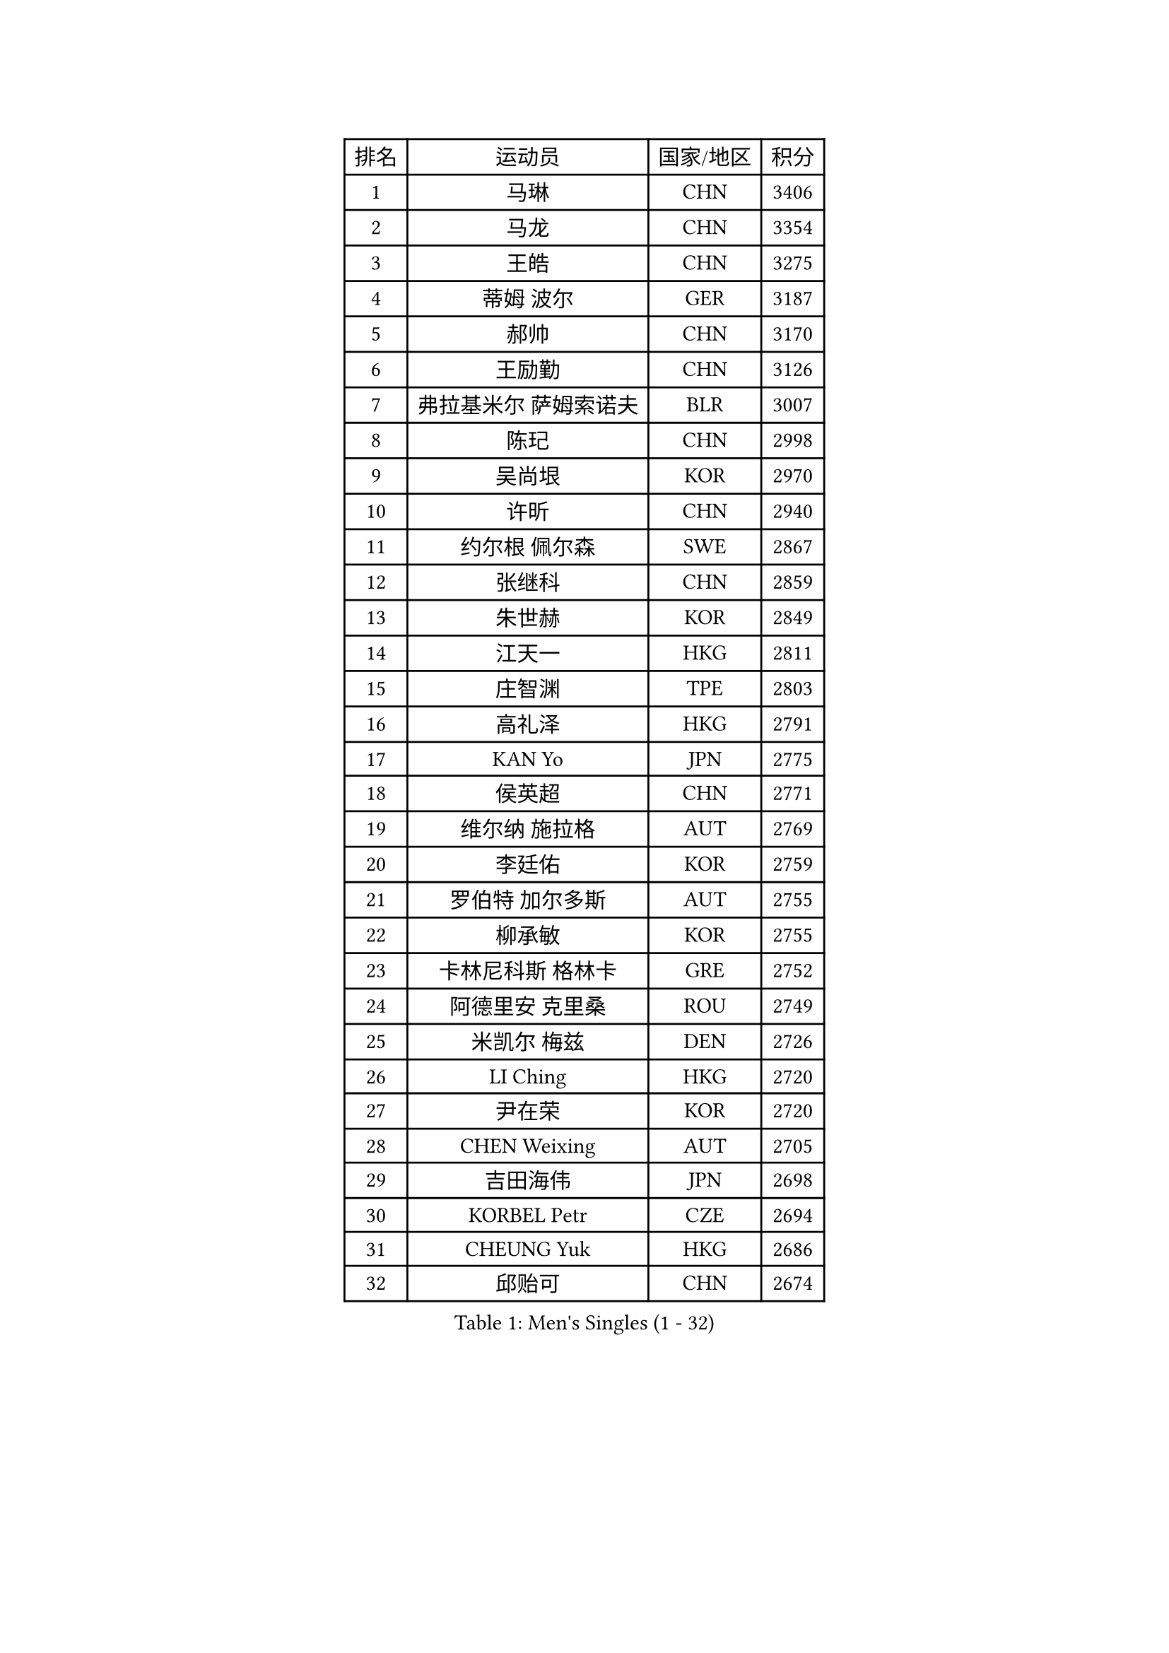 
#set text(font: ("Courier New", "NSimSun"))
#figure(
  caption: "Men's Singles (1 - 32)",
    table(
      columns: 4,
      [排名], [运动员], [国家/地区], [积分],
      [1], [马琳], [CHN], [3406],
      [2], [马龙], [CHN], [3354],
      [3], [王皓], [CHN], [3275],
      [4], [蒂姆 波尔], [GER], [3187],
      [5], [郝帅], [CHN], [3170],
      [6], [王励勤], [CHN], [3126],
      [7], [弗拉基米尔 萨姆索诺夫], [BLR], [3007],
      [8], [陈玘], [CHN], [2998],
      [9], [吴尚垠], [KOR], [2970],
      [10], [许昕], [CHN], [2940],
      [11], [约尔根 佩尔森], [SWE], [2867],
      [12], [张继科], [CHN], [2859],
      [13], [朱世赫], [KOR], [2849],
      [14], [江天一], [HKG], [2811],
      [15], [庄智渊], [TPE], [2803],
      [16], [高礼泽], [HKG], [2791],
      [17], [KAN Yo], [JPN], [2775],
      [18], [侯英超], [CHN], [2771],
      [19], [维尔纳 施拉格], [AUT], [2769],
      [20], [李廷佑], [KOR], [2759],
      [21], [罗伯特 加尔多斯], [AUT], [2755],
      [22], [柳承敏], [KOR], [2755],
      [23], [卡林尼科斯 格林卡], [GRE], [2752],
      [24], [阿德里安 克里桑], [ROU], [2749],
      [25], [米凯尔 梅兹], [DEN], [2726],
      [26], [LI Ching], [HKG], [2720],
      [27], [尹在荣], [KOR], [2720],
      [28], [CHEN Weixing], [AUT], [2705],
      [29], [吉田海伟], [JPN], [2698],
      [30], [KORBEL Petr], [CZE], [2694],
      [31], [CHEUNG Yuk], [HKG], [2686],
      [32], [邱贻可], [CHN], [2674],
    )
  )#pagebreak()

#set text(font: ("Courier New", "NSimSun"))
#figure(
  caption: "Men's Singles (33 - 64)",
    table(
      columns: 4,
      [排名], [运动员], [国家/地区], [积分],
      [33], [唐鹏], [HKG], [2671],
      [34], [LI Ping], [QAT], [2664],
      [35], [迪米特里 奥恰洛夫], [GER], [2663],
      [36], [KIM Hyok Bong], [PRK], [2660],
      [37], [GERELL Par], [SWE], [2659],
      [38], [克里斯蒂安 苏斯], [GER], [2658],
      [39], [WANG Zengyi], [POL], [2650],
      [40], [LEE Jungsam], [KOR], [2643],
      [41], [水谷隼], [JPN], [2627],
      [42], [高宁], [SGP], [2626],
      [43], [PRIMORAC Zoran], [CRO], [2609],
      [44], [TAN Ruiwu], [CRO], [2606],
      [45], [#text(gray, "ROSSKOPF Jorg")], [GER], [2605],
      [46], [HAN Jimin], [KOR], [2604],
      [47], [BLASZCZYK Lucjan], [POL], [2595],
      [48], [帕特里克 鲍姆], [GER], [2588],
      [49], [KIM Junghoon], [KOR], [2586],
      [50], [安德烈 加奇尼], [CRO], [2582],
      [51], [TUGWELL Finn], [DEN], [2580],
      [52], [简 诺瓦 瓦尔德内尔], [SWE], [2570],
      [53], [MONTEIRO Thiago], [BRA], [2565],
      [54], [岸川圣也], [JPN], [2555],
      [55], [帕纳吉奥迪斯 吉奥尼斯], [GRE], [2555],
      [56], [LEE Jinkwon], [KOR], [2549],
      [57], [巴斯蒂安 斯蒂格], [GER], [2542],
      [58], [TORIOLA Segun], [NGR], [2541],
      [59], [孔令辉], [CHN], [2540],
      [60], [FEJER-KONNERTH Zoltan], [GER], [2534],
      [61], [TOKIC Bojan], [SLO], [2525],
      [62], [KOSOWSKI Jakub], [POL], [2525],
      [63], [LIN Ju], [DOM], [2522],
      [64], [JANG Song Man], [PRK], [2520],
    )
  )#pagebreak()

#set text(font: ("Courier New", "NSimSun"))
#figure(
  caption: "Men's Singles (65 - 96)",
    table(
      columns: 4,
      [排名], [运动员], [国家/地区], [积分],
      [65], [RUBTSOV Igor], [RUS], [2515],
      [66], [LEUNG Chu Yan], [HKG], [2515],
      [67], [#text(gray, "XU Hui")], [CHN], [2514],
      [68], [SMIRNOV Alexey], [RUS], [2511],
      [69], [松平健太], [JPN], [2506],
      [70], [TAKAKIWA Taku], [JPN], [2501],
      [71], [KARAKASEVIC Aleksandar], [SRB], [2500],
      [72], [ELOI Damien], [FRA], [2497],
      [73], [#text(gray, "KEEN Trinko")], [NED], [2481],
      [74], [蒋澎龙], [TPE], [2466],
      [75], [YANG Min], [ITA], [2461],
      [76], [ACHANTA Sharath Kamal], [IND], [2458],
      [77], [FILIMON Andrei], [ROU], [2457],
      [78], [BOBOCICA Mihai], [ITA], [2456],
      [79], [CIOTI Constantin], [ROU], [2444],
      [80], [HE Zhiwen], [ESP], [2443],
      [81], [PISTEJ Lubomir], [SVK], [2440],
      [82], [ZHANG Chao], [CHN], [2437],
      [83], [CHIANG Hung-Chieh], [TPE], [2432],
      [84], [LIVENTSOV Alexey], [RUS], [2429],
      [85], [WU Chih-Chi], [TPE], [2428],
      [86], [斯特凡 菲格尔], [AUT], [2423],
      [87], [OYA Hidetoshi], [JPN], [2422],
      [88], [KEINATH Thomas], [SVK], [2422],
      [89], [SHMYREV Maxim], [RUS], [2417],
      [90], [MATSUDAIRA Kenji], [JPN], [2414],
      [91], [HIELSCHER Lars], [GER], [2409],
      [92], [KUZMIN Fedor], [RUS], [2407],
      [93], [CHO Eonrae], [KOR], [2407],
      [94], [KONECNY Tomas], [CZE], [2405],
      [95], [LIM Jaehyun], [KOR], [2405],
      [96], [LUNDQVIST Jens], [SWE], [2392],
    )
  )#pagebreak()

#set text(font: ("Courier New", "NSimSun"))
#figure(
  caption: "Men's Singles (97 - 128)",
    table(
      columns: 4,
      [排名], [运动员], [国家/地区], [积分],
      [97], [HUANG Sheng-Sheng], [TPE], [2389],
      [98], [马克斯 弗雷塔斯], [POR], [2388],
      [99], [RI Chol Guk], [PRK], [2385],
      [100], [LEI Zhenhua], [CHN], [2383],
      [101], [MA Liang], [SGP], [2382],
      [102], [CHANG Yen-Shu], [TPE], [2381],
      [103], [GORAK Daniel], [POL], [2381],
      [104], [让 米歇尔 赛弗], [BEL], [2375],
      [105], [SHIMOYAMA Takanori], [JPN], [2372],
      [106], [BENTSEN Allan], [DEN], [2369],
      [107], [MATTENET Adrien], [FRA], [2367],
      [108], [#text(gray, "PAVELKA Tomas")], [CZE], [2364],
      [109], [蒂亚戈 阿波罗尼亚], [POR], [2348],
      [110], [艾曼纽 莱贝松], [FRA], [2345],
      [111], [DIDUKH Oleksandr], [UKR], [2343],
      [112], [JAKAB Janos], [HUN], [2343],
      [113], [ERLANDSEN Geir], [NOR], [2338],
      [114], [HABESOHN Daniel], [AUT], [2331],
      [115], [DRINKHALL Paul], [ENG], [2330],
      [116], [CARNEROS Alfredo], [ESP], [2330],
      [117], [CHTCHETININE Evgueni], [BLR], [2329],
      [118], [YANG Zi], [SGP], [2326],
      [119], [BURGIS Matiss], [LAT], [2324],
      [120], [LIU Song], [ARG], [2314],
      [121], [GRUJIC Slobodan], [SRB], [2312],
      [122], [MEROTOHUN Monday], [NGR], [2312],
      [123], [MONTEIRO Joao], [POR], [2308],
      [124], [ANDRIANOV Sergei], [RUS], [2308],
      [125], [SALEH Ahmed], [EGY], [2308],
      [126], [#text(gray, "SAIVE Philippe")], [BEL], [2291],
      [127], [SKACHKOV Kirill], [RUS], [2285],
      [128], [PAZSY Ferenc], [HUN], [2283],
    )
  )